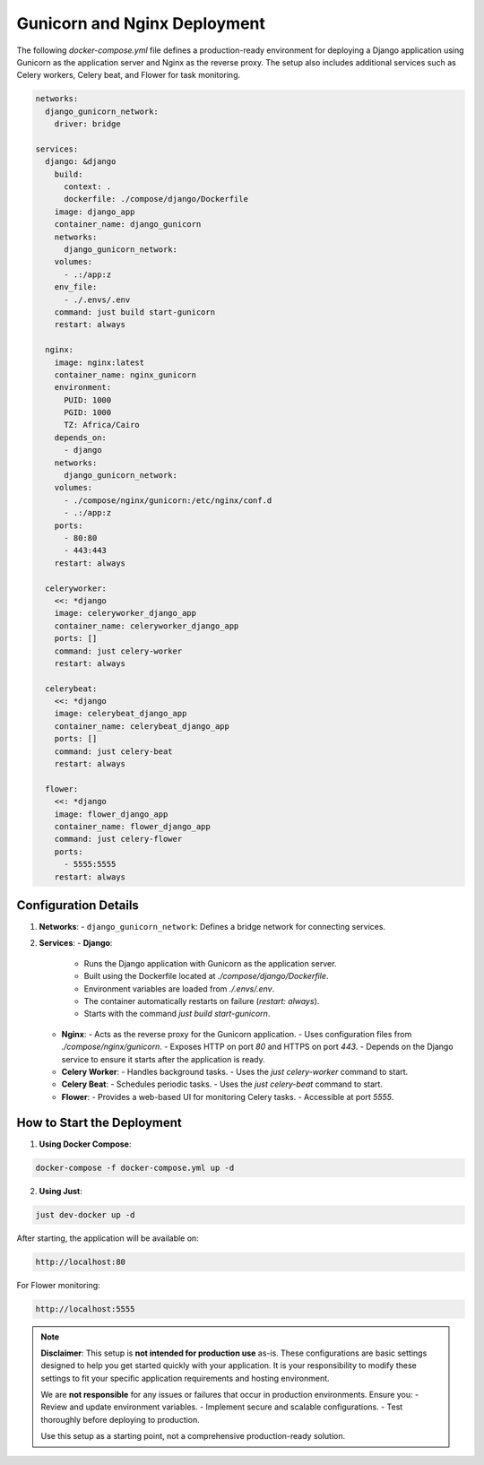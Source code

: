 Gunicorn and Nginx Deployment
-----------------------------

The following `docker-compose.yml` file defines a production-ready environment for deploying a Django application using Gunicorn as the application server and Nginx as the reverse proxy. The setup also includes additional services such as Celery workers, Celery beat, and Flower for task monitoring.

.. code-block:: yaml

   networks:
     django_gunicorn_network:
       driver: bridge

   services:
     django: &django
       build:
         context: .
         dockerfile: ./compose/django/Dockerfile
       image: django_app
       container_name: django_gunicorn
       networks:
         django_gunicorn_network:
       volumes:
         - .:/app:z
       env_file:
         - ./.envs/.env
       command: just build start-gunicorn
       restart: always

     nginx:
       image: nginx:latest
       container_name: nginx_gunicorn
       environment:
         PUID: 1000
         PGID: 1000
         TZ: Africa/Cairo
       depends_on:
         - django
       networks:
         django_gunicorn_network:
       volumes:
         - ./compose/nginx/gunicorn:/etc/nginx/conf.d
         - .:/app:z
       ports:
         - 80:80
         - 443:443
       restart: always

     celeryworker:
       <<: *django
       image: celeryworker_django_app
       container_name: celeryworker_django_app
       ports: []
       command: just celery-worker
       restart: always

     celerybeat:
       <<: *django
       image: celerybeat_django_app
       container_name: celerybeat_django_app
       ports: []
       command: just celery-beat
       restart: always

     flower:
       <<: *django
       image: flower_django_app
       container_name: flower_django_app
       command: just celery-flower
       ports:
         - 5555:5555
       restart: always

Configuration Details
=================

1. **Networks**:
   - ``django_gunicorn_network``: Defines a bridge network for connecting services.

2. **Services**:
   - **Django**:
     - Runs the Django application with Gunicorn as the application server.
     - Built using the Dockerfile located at `./compose/django/Dockerfile`.
     - Environment variables are loaded from `./.envs/.env`.
     - The container automatically restarts on failure (`restart: always`).
     - Starts with the command `just build start-gunicorn`.
   - **Nginx**:
     - Acts as the reverse proxy for the Gunicorn application.
     - Uses configuration files from `./compose/nginx/gunicorn`.
     - Exposes HTTP on port `80` and HTTPS on port `443`.
     - Depends on the Django service to ensure it starts after the application is ready.
   - **Celery Worker**:
     - Handles background tasks.
     - Uses the `just celery-worker` command to start.
   - **Celery Beat**:
     - Schedules periodic tasks.
     - Uses the `just celery-beat` command to start.
   - **Flower**:
     - Provides a web-based UI for monitoring Celery tasks.
     - Accessible at port `5555`.

How to Start the Deployment
=================

1. **Using Docker Compose**:

.. code-block:: shell

   docker-compose -f docker-compose.yml up -d

2. **Using Just**:

.. code-block:: shell

   just dev-docker up -d

After starting, the application will be available on:

.. code-block:: text

   http://localhost:80

For Flower monitoring:

.. code-block:: text

   http://localhost:5555

.. note::

   **Disclaimer**: 
   This setup is **not intended for production use** as-is. These configurations are basic settings designed to help you get started quickly with your application. It is your responsibility to modify these settings to fit your specific application requirements and hosting environment. 

   We are **not responsible** for any issues or failures that occur in production environments. Ensure you:
   - Review and update environment variables.
   - Implement secure and scalable configurations.
   - Test thoroughly before deploying to production.

   Use this setup as a starting point, not a comprehensive production-ready solution.

